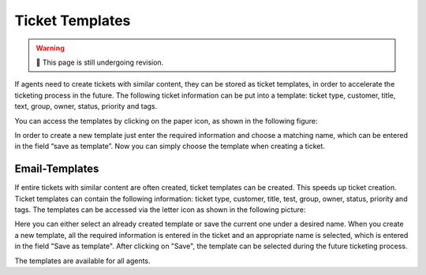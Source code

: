 Ticket Templates
================

.. warning:: 🚧 This page is still undergoing revision.

If agents need to create tickets with similar content, they can be stored as ticket templates, in order to accelerate the ticketing process in the future. 
The following ticket information can be put into a template: ticket type, customer, title, text, group, owner, status, priority and tags.

You can access the templates by clicking on the paper icon, as shown in the following figure:

.. image:: /images/ticket/template-save-and-load.jpg

In order to create a new template just enter the required information and choose a matching name, which can be entered in the field “save as template”. 
Now you can simply choose the template when creating a ticket.

Email-Templates
---------------

If entire tickets with similar content are often created, ticket templates can be created. This speeds up ticket creation. Ticket templates can contain the 
following information: ticket type, customer, title, test, group, owner, status, priority and tags.
The templates can be accessed via the letter icon as shown in the following picture:

.. image:: /images/ticket/template-save-new.jpg

Here you can either select an already created template or save the current one under a desired name.
When you create a new template, all the required information is entered in the ticket and an appropriate name is selected, which is entered in the field "Save as template". After clicking on "Save", the template can be selected during the future ticketing process.

.. image:: /images/ticket/template-dialog-detail.jpg

The templates are available for all agents.
